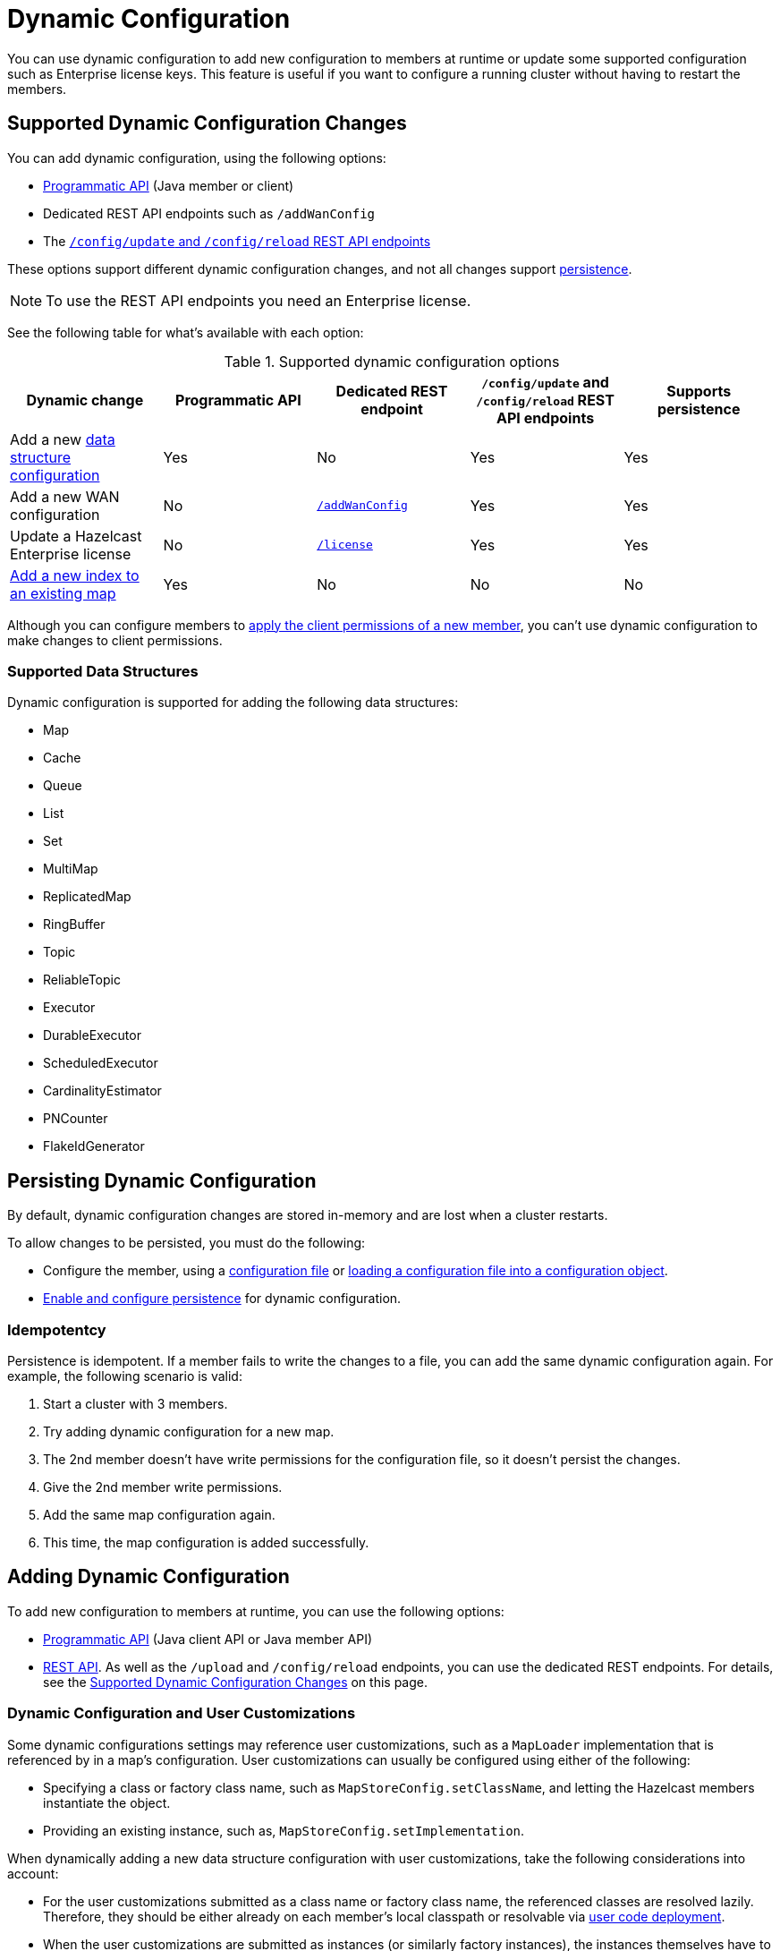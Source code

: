 = Dynamic Configuration
:description: You can use dynamic configuration to add new configuration to members at runtime or update some supported configuration such as Enterprise license keys. This feature is useful if you want to configure a running cluster without having to restart the members.
:keywords: dynamic configuration, update configuration

{description}

[[supported-dynamic-configuration-changes]]
== Supported Dynamic Configuration Changes

You can add dynamic configuration, using the following options:

- xref:dynamic-config-programmatic-api.adoc[Programmatic API] (Java member or client)
- Dedicated REST API endpoints such as `/addWanConfig`
- The xref:dynamic-config-update-and-reload.adoc[`/config/update` and `/config/reload` REST API endpoints]

These options support different dynamic configuration changes, and not all changes support <<persistence, persistence>>.

NOTE: To use the REST API endpoints you need an Enterprise license.

See the following table for what's available with each option:

.Supported dynamic configuration options
|===
| Dynamic change | Programmatic API | Dedicated REST endpoint |`/config/update` and `/config/reload` REST API endpoints| Supports persistence

| Add a new <<supported-data-structures, data structure configuration>>
| Yes
| No
| Yes
| Yes

| Add a new WAN configuration
| No
| xref:wan:rest-api.adoc#wr-dynamically-adding[`/addWanConfig`]
| Yes
| Yes

| Update a Hazelcast Enterprise license
| No
| xref:deploy:updating-license-rest.adoc[`/license`]
| Yes
| Yes

| xref:query:indexing-maps.adoc[Add a new index to an existing map]
| Yes
| No
| No
| No

|===

Although you can configure members to xref:security:native-client-security.adoc#handling-permissions-when-a-new-member-joins[apply the client permissions of a new member], you can't use dynamic configuration to make changes to client permissions.

=== Supported Data Structures

Dynamic configuration is supported for adding the following data structures:

- Map
- Cache
- Queue
- List
- Set
- MultiMap
- ReplicatedMap
- RingBuffer
- Topic
- ReliableTopic
- Executor
- DurableExecutor
- ScheduledExecutor
- CardinalityEstimator
- PNCounter
- FlakeIdGenerator

[[persistence]]
== Persisting Dynamic Configuration

By default, dynamic configuration changes are stored in-memory and are lost when a cluster restarts.

To allow changes to be persisted, you must do the following:

- Configure the member, using a xref:configuring-declaratively.adoc[configuration file] or xref:configuring-programmatically.adoc#config-file[loading a configuration file into a configuration object].

- xref:dynamic-config-persistence.adoc[Enable and configure persistence] for dynamic configuration.

=== Idempotentcy

Persistence is idempotent. If a member fails to write the changes to a file, you can add the same dynamic configuration again. For example, the following scenario is valid:

. Start a cluster with 3 members.
. Try adding dynamic configuration for a new map.
. The 2nd member doesn't have write permissions for the configuration file, so it doesn't persist the changes.
. Give the 2nd member write permissions.
. Add the same map configuration again.
. This time, the map configuration is added successfully.

== Adding Dynamic Configuration

To add new configuration to members at runtime, you can use the following options:

- xref:dynamic-config-programmatic-api.adoc[Programmatic API] (Java client API or Java member API)
- xref:dynamic-config-update-and-reload.adoc[REST API]. As well as the `/upload` and `/config/reload` endpoints, you can use the dedicated REST endpoints. For details, see the <<supported-dynamic-configuration-changes, Supported Dynamic Configuration Changes>> on this page.

=== Dynamic Configuration and User Customizations

Some dynamic configurations settings may reference
user customizations, such as a `MapLoader` implementation that is referenced
by in a map's configuration. User customizations can usually be configured using either of the following:

* Specifying a class or factory class name, such as `MapStoreConfig.setClassName`, and letting the
Hazelcast members instantiate the object.
* Providing an existing instance, such as, `MapStoreConfig.setImplementation`.

When dynamically adding a new data structure configuration with user customizations,
take the following considerations into account:

* For the user customizations submitted as a class name or factory class name, the referenced
classes are resolved lazily. Therefore, they should be either already on each member's local
classpath or resolvable via xref:clusters:deploying-code-on-member.adoc[user code deployment].
* When the user customizations are submitted as instances (or similarly factory instances),
the instances themselves have to be serializable. This is because the entire configuration needs
to be sent over the network to all cluster members, and their classes have to be available on each member's local classpath.